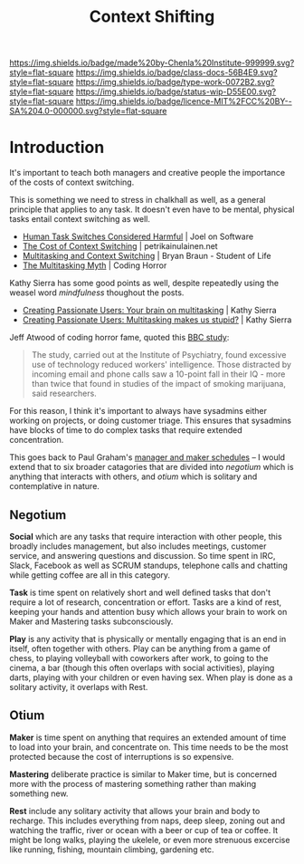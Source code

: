 #   -*- mode: org; fill-column: 60 -*-

#+TITLE: Context Shifting
#+STARTUP: showall
#+TOC: headlines 4
#+PROPERTY: filename
:PROPERTIES:
:CUSTOM_ID: 
:Name:      /home/deerpig/proj/chenla/docs/hb-context-shifting.org
:Created:   2017-10-17T10:04@Prek Leap (11.642600N-104.919210W)
:ID:        d7c2f05b-a22a-4835-818f-39bf313f413b
:VER:       561481562.445165344
:GEO:       48P-491193-1287029-15
:BXID:      docs:EPK4-3231
:Class:     docs
:Type:      work
:Status:    wip
:Licence:   MIT/CC BY-SA 4.0
:END:

[[https://img.shields.io/badge/made%20by-Chenla%20Institute-999999.svg?style=flat-square]] 
[[https://img.shields.io/badge/class-docs-56B4E9.svg?style=flat-square]]
[[https://img.shields.io/badge/type-work-0072B2.svg?style=flat-square]]
[[https://img.shields.io/badge/status-wip-D55E00.svg?style=flat-square]]
[[https://img.shields.io/badge/licence-MIT%2FCC%20BY--SA%204.0-000000.svg?style=flat-square]]


* Introduction

It's important to teach both managers and creative people the
importance of the costs of context switching.

This is something we need to stress in chalkhall as well, as a general
principle that applies to any task.  It doesn't even have to be
mental, physical tasks entail context switching as well.

  - [[https://www.joelonsoftware.com/2001/02/12/human-task-switches-considered-harmful/][Human Task Switches Considered Harmful]] | Joel on Software
  - [[https://www.petrikainulainen.net/software-development/processes/the-cost-of-context-switching/][The Cost of Context Switching]] | petrikainulainen.net
  - [[https://www.bryanbraun.com/2012/06/25/multitasking-and-context-switching/][Multitasking and Context Switching]] | Bryan Braun - Student of Life
  - [[https://blog.codinghorror.com/the-multi-tasking-myth/][The Multitasking Myth]] | Coding Horror

Kathy Sierra has some good points as well, despite repeatedly using
the weasel word /mindfulness/ thoughout the posts.
  - [[http://headrush.typepad.com/creating_passionate_users/2005/03/your_brain_on_m.html][Creating Passionate Users: Your brain on multitasking]] | Kathy Sierra
  - [[http://headrush.typepad.com/creating_passionate_users/2006/03/multitasking_ma.html][Creating Passionate Users: Multitasking makes us stupid?]] | Kathy Sierra



  [[./img/context-switching/multitask3.jpg]]

Jeff Atwood of coding horror fame, quoted this [[http://news.bbc.co.uk/1/hi/uk/4471607.stm][BBC study]]:

#+begin_quote
The study, carried out at the Institute of Psychiatry, found excessive
use of technology reduced workers' intelligence. Those distracted by
incoming email and phone calls saw a 10-point fall in their IQ - more
than twice that found in studies of the impact of smoking marijuana,
said researchers.
#+end_quote



For this reason, I think it's important to always have sysadmins
either working on projects, or doing customer triage.  This ensures
that sysadmins have blocks of time to do complex tasks that require
extended concentration.

This goes back to Paul Graham's [[http://www.paulgraham.com/makersschedule.html][manager and maker schedules]] -- I would
extend that to six broader catagories that are divided into /negotium/
which is anything that interacts with others, and /otium/ which is
solitary and contemplative in nature.

** Negotium

*Social* which are any tasks that require interaction with other
people, this broadly includes management, but also includes meetings,
customer service, and answering questions and discussion.  So time
spent in IRC, Slack, Facebook as well as SCRUM standups, telephone
calls and chatting while getting coffee are all in this category.

*Task* is time spent on relatively short and well defined tasks that
don't require a lot of research, concentration or effort.  Tasks are a
kind of rest, keeping your hands and attention busy which allows your
brain to work on Maker and Mastering tasks subconsciously.

*Play* is any activity that is physically or mentally engaging that is
an end in itself, often together with others.  Play can be anything
from a game of chess, to playing volleyball with coworkers after work,
to going to the cinema, a bar (though this often overlaps with social
activities), playing darts, playing with your children or even having
sex.  When play is done as a solitary activity, it overlaps with Rest.

** Otium

*Maker* is time spent on anything that requires an extended amount of
time to load into your brain, and concentrate on.  This time needs to
be the most protected because the cost of interruptions is so
expensive.

*Mastering* deliberate practice is similar to Maker time, but is
concerned more with the process of mastering something rather than
making something new.

*Rest* include any solitary activity that allows your brain and body
to recharge.  This includes everything from naps, deep sleep, zoning
out and watching the traffic, river or ocean with a beer or cup of tea
or coffee.  It might be long walks, playing the ukelele, or even more
strenuous excercise like running, fishing, mountain climbing,
gardening etc.

